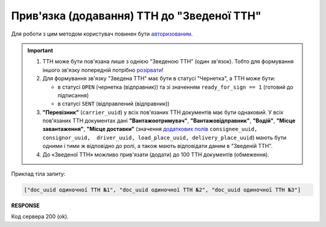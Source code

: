 ######################################################################################
**Прив'язка (додавання) ТТН до "Зведеної ТТН"**
######################################################################################

Для роботи з цим методом користувач повинен бути `авторизованим <https://wiki.edin.ua/uk/latest/integration_2_0/APIv2/Methods/Authorization.html>`__.

.. important:: 
   1) ТТН може бути пов'язана лише з однією "Зведеною ТТН" (один зв'язок). Тобто для формування іншого зв'язку попередній потрібно `розірвати <https://wiki.edin.ua/uk/latest/API_ETTNv3_1/Methods/DelLinkDocs.html>`__!
   2) Для формування зв'язку "Зведена ТТН" має бути в статусі "Чернетка", а ТТН може бути:
   
      * в статусі ``OPEN`` (чернетка (відправник)) та зі значенням ``ready_for_sign == 1`` (готовий до підписання)
      * в статусі ``SENT`` (відправлений (відправник))
   3) **"Перевізник"** (``carrier_uuid``) у всіх пов'язаних ТТН документів має бути однаковий. У всіх пов'язаних ТТН документах дані **"Вантажоотримувач"**, **"Вантажовідправник"**, **"Водій"**, **"Місце завантаження"**, **"Місце доставки"** (значення `додаткових полів <https://wiki.edin.ua/uk/latest/integration_2_0/APIv2/Methods/EveryBody/ExtraFields.html>`__ ``consignee_uuid, consignor_uuid,  driver_uuid, load_place_uuid, delivery_place_uuid``) мають бути одними і тими ж відповідно до ролі, а також мають відповідати даним в "Зведеній ТТН".
   4) До «Зведеної ТТН» можливо прив'язати (додати) до 100 ТТН документів (обмеження).

.. csv-table:: 
  :file: PostLinkDocs.csv
  :widths:  10, 41
  :stub-columns: 0

Приклад тіла запиту:

.. code:: json

   ["doc_uuid одиночної ТТН №1", "doc_uuid одиночної ТТН №2", "doc_uuid одиночної ТТН №3"]

**RESPONSE**

Код сервера 200 (ok).
